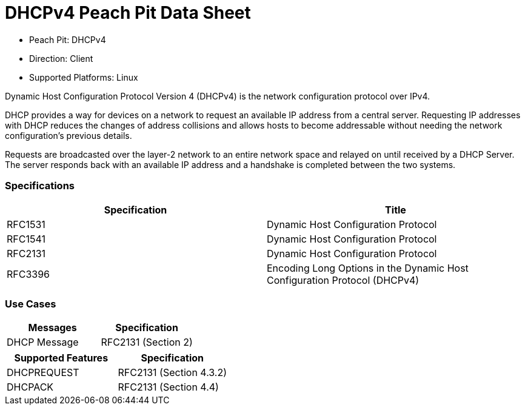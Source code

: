 
:Doctitle: DHCPv4 Peach Pit Data Sheet
:Description: Dynamic Host Configuration Protocol version 4 (DHCPv4)

 * Peach Pit: DHCPv4
 * Direction: Client
 * Supported Platforms: Linux

Dynamic Host Configuration Protocol Version 4 (DHCPv4) is the network configuration protocol over IPv4.

DHCP provides a way for devices on a network to request an available IP address from a central server.
Requesting IP addresses with DHCP reduces the changes of address collisions and allows hosts to become addressable without needing the network configuration's previous details.

Requests are broadcasted over the layer-2 network to an entire network space and relayed on until received by a DHCP Server.
The server responds back with an available IP address and a handshake is completed between the two systems.

=== Specifications


[options="header"]
|========
|Specification | Title
|RFC1531 | Dynamic Host Configuration Protocol
|RFC1541 | Dynamic Host Configuration Protocol
|RFC2131 | Dynamic Host Configuration Protocol
|RFC3396 | Encoding Long Options in the Dynamic Host Configuration Protocol (DHCPv4)
|========

=== Use Cases


[options="header"]
|========
|Messages | Specification
|DHCP Message | RFC2131 (Section 2)
|========

[options="header"]
|========
|Supported Features | Specification
|DHCPREQUEST | RFC2131 (Section 4.3.2)
|DHCPACK | RFC2131 (Section 4.4)
|========
